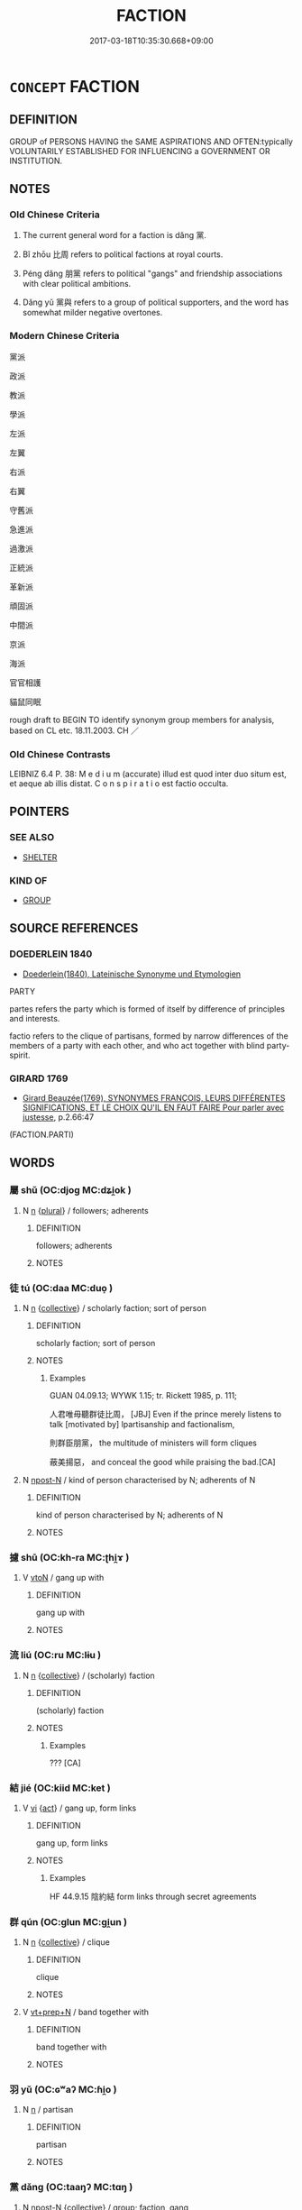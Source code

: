 # -*- mode: mandoku-tls-view -*-
#+TITLE: FACTION
#+DATE: 2017-03-18T10:35:30.668+09:00        
#+STARTUP: content
* =CONCEPT= FACTION
:PROPERTIES:
:CUSTOM_ID: uuid-cb9e32ed-9291-4d69-b76d-e10217aae46b
:SYNONYM+:  PARTY
:SYNONYM+:  CLIQUE
:SYNONYM+:  COTERIE
:SYNONYM+:  CAUCUS
:SYNONYM+:  CABAL
:SYNONYM+:  BLOC
:SYNONYM+:  CAMP
:SYNONYM+:  GROUP
:SYNONYM+:  GROUPING
:SYNONYM+:  SECTOR
:SYNONYM+:  SECTION
:SYNONYM+:  WING
:SYNONYM+:  ARM
:SYNONYM+:  BRANCH
:SYNONYM+:  SET
:SYNONYM+:  GINGER GROUP
:SYNONYM+:  PRESSURE GROUP
:SYNONYM+:  GANG
:TR_ZH: 派
:TR_OCH: 黨
:END:
** DEFINITION

GROUP of PERSONS HAVING the SAME ASPIRATIONS AND OFTEN:typically VOLUNTARILY ESTABLISHED FOR INFLUENCING a GOVERNMENT OR INSTITUTION.

** NOTES

*** Old Chinese Criteria
1. The current general word for a faction is dǎng 黨.

2. Bǐ zhōu 比周 refers to political factions at royal courts.

3. Péng dǎng 朋黨 refers to political "gangs" and friendship associations with clear political ambitions.

4. Dǎng yǔ 黨與 refers to a group of political supporters, and the word has somewhat milder negative overtones.

*** Modern Chinese Criteria
黨派

政派

教派

學派

左派

左翼

右派

右翼

守舊派

急進派

過激派

正統派

革新派

頑固派

中間派

京派

海派

官官相護

貓鼠同眠

rough draft to BEGIN TO identify synonym group members for analysis, based on CL etc. 18.11.2003. CH ／

*** Old Chinese Contrasts
LEIBNIZ 6.4 P. 38: M e d i u m (accurate) illud est quod inter duo situm est, et aeque ab illis distat. C o n s p i r a t i o est factio occulta.

** POINTERS
*** SEE ALSO
 - [[tls:concept:SHELTER][SHELTER]]

*** KIND OF
 - [[tls:concept:GROUP][GROUP]]

** SOURCE REFERENCES
*** DOEDERLEIN 1840
 - [[cite:DOEDERLEIN-1840][Doederlein(1840), Lateinische Synonyme und Etymologien]]

PARTY

partes refers the party which is formed of itself by difference of principles and interests.

factio refers to the clique of partisans, formed by narrow differences of the members of a party with each other, and who act together with blind party-spirit.

*** GIRARD 1769
 - [[cite:GIRARD-1769][Girard Beauzée(1769), SYNONYMES FRANÇOIS, LEURS DIFFÉRENTES SIGNIFICATIONS, ET LE CHOIX QU'IL EN FAUT FAIRE Pour parler avec justesse]], p.2.66:47
 (FACTION.PARTI)
** WORDS
   :PROPERTIES:
   :VISIBILITY: children
   :END:
*** 屬 shǔ (OC:djoɡ MC:dʑi̯ok )
:PROPERTIES:
:CUSTOM_ID: uuid-658254d0-5b39-44aa-bec3-b990199707f9
:Char+: 屬(44,18/21) 
:GY_IDS+: uuid-18bfc26a-efe6-4559-a230-5f082def72c5
:PY+: shǔ     
:OC+: djoɡ     
:MC+: dʑi̯ok     
:END: 
**** N [[tls:syn-func::#uuid-8717712d-14a4-4ae2-be7a-6e18e61d929b][n]] {[[tls:sem-feat::#uuid-5fae11b4-4f4e-441e-8dc7-4ddd74b68c2e][plural]]} / followers; adherents
:PROPERTIES:
:CUSTOM_ID: uuid-1daa78e2-3882-4448-a2ec-0cf185fad83b
:END:
****** DEFINITION

followers; adherents

****** NOTES

*** 徒 tú (OC:daa MC:duo̝ )
:PROPERTIES:
:CUSTOM_ID: uuid-32819eb6-4f03-4dbb-a154-0b0cc7733701
:Char+: 徒(60,7/10) 
:GY_IDS+: uuid-722c8aca-9859-4f59-994f-de930870deb7
:PY+: tú     
:OC+: daa     
:MC+: duo̝     
:END: 
**** N [[tls:syn-func::#uuid-8717712d-14a4-4ae2-be7a-6e18e61d929b][n]] {[[tls:sem-feat::#uuid-81474f89-46c7-4ce9-8c91-93eff5e3cf62][collective]]} / scholarly faction; sort of person
:PROPERTIES:
:CUSTOM_ID: uuid-4f8480c2-4715-4c2c-a5ef-5c4d51322c15
:WARRING-STATES-CURRENCY: 2
:END:
****** DEFINITION

scholarly faction; sort of person

****** NOTES

******* Examples
GUAN 04.09.13; WYWK 1.15; tr. Rickett 1985, p. 111;

 人君唯毋聽群徒比周， [JBJ] Even if the prince merely listens to talk [motivated by] lpartisanship and factionalism,

 則群臣朋黨， the multitude of ministers will form cliques

 蔽美揚惡， and conceal the good while praising the bad.[CA]

**** N [[tls:syn-func::#uuid-9fda0181-1777-4402-a30f-1a136ab5fde1][npost-N]] / kind of person characterised by N; adherents of N
:PROPERTIES:
:CUSTOM_ID: uuid-270dd7ea-be1c-4d5c-9056-1499b4545434
:END:
****** DEFINITION

kind of person characterised by N; adherents of N

****** NOTES

*** 攄 shū (OC:kh-ra MC:ʈhi̯ɤ )
:PROPERTIES:
:CUSTOM_ID: uuid-51061210-5ddd-4b9b-b521-68824327ad03
:Char+: 攄(64,15/18) 
:GY_IDS+: uuid-73794e30-e08f-43e5-896e-57ff7f2ae93c
:PY+: shū     
:OC+: kh-ra     
:MC+: ʈhi̯ɤ     
:END: 
**** V [[tls:syn-func::#uuid-fbfb2371-2537-4a99-a876-41b15ec2463c][vtoN]] / gang up with
:PROPERTIES:
:CUSTOM_ID: uuid-784c6e7a-a1a0-47ec-94e1-909a4d38f8ff
:WARRING-STATES-CURRENCY: 2
:END:
****** DEFINITION

gang up with

****** NOTES

*** 流 liú (OC:ru MC:lɨu )
:PROPERTIES:
:CUSTOM_ID: uuid-da04494b-9b73-42fa-b0f5-cbd147007875
:Char+: 流(85,6/9) 
:GY_IDS+: uuid-3c363cb4-470e-44e6-ba1e-ba81513f6913
:PY+: liú     
:OC+: ru     
:MC+: lɨu     
:END: 
**** N [[tls:syn-func::#uuid-8717712d-14a4-4ae2-be7a-6e18e61d929b][n]] {[[tls:sem-feat::#uuid-81474f89-46c7-4ce9-8c91-93eff5e3cf62][collective]]} / (scholarly) faction
:PROPERTIES:
:CUSTOM_ID: uuid-202cb434-22be-4599-83d4-54033e6ae1c7
:WARRING-STATES-CURRENCY: 3
:END:
****** DEFINITION

(scholarly) faction

****** NOTES

******* Examples
??? [CA]

*** 結 jié (OC:kiid MC:ket )
:PROPERTIES:
:CUSTOM_ID: uuid-826b7cf7-60f0-4afb-ac49-e792ff1789b6
:Char+: 結(120,6/12) 
:GY_IDS+: uuid-6dbc44e0-4f81-4bcb-9240-5ebb8c40d3a6
:PY+: jié     
:OC+: kiid     
:MC+: ket     
:END: 
**** V [[tls:syn-func::#uuid-c20780b3-41f9-491b-bb61-a269c1c4b48f][vi]] {[[tls:sem-feat::#uuid-f55cff2f-f0e3-4f08-a89c-5d08fcf3fe89][act]]} / gang up, form links
:PROPERTIES:
:CUSTOM_ID: uuid-893f8647-2e96-48e6-a5aa-a1f7cd6d9fa8
:WARRING-STATES-CURRENCY: 2
:END:
****** DEFINITION

gang up, form links

****** NOTES

******* Examples
HF 44.9.15 陰約結 form links through secret agreements

*** 群 qún (OC:ɡlun MC:gi̯un )
:PROPERTIES:
:CUSTOM_ID: uuid-cec686ed-3aa6-47af-a9cd-5e9fde814e26
:Char+: 群(123,7/13) 
:GY_IDS+: uuid-14933090-8c1b-4896-b1d7-361dfca75ff7
:PY+: qún     
:OC+: ɡlun     
:MC+: gi̯un     
:END: 
**** N [[tls:syn-func::#uuid-8717712d-14a4-4ae2-be7a-6e18e61d929b][n]] {[[tls:sem-feat::#uuid-81474f89-46c7-4ce9-8c91-93eff5e3cf62][collective]]} / clique
:PROPERTIES:
:CUSTOM_ID: uuid-eaf751d5-95fc-4daa-9e1f-0419cf88f174
:WARRING-STATES-CURRENCY: 5
:END:
****** DEFINITION

clique

****** NOTES

**** V [[tls:syn-func::#uuid-739c24ae-d585-4fff-9ac2-2547b1050f16][vt+prep+N]] / band together with
:PROPERTIES:
:CUSTOM_ID: uuid-cb26259f-5049-4a15-8fb8-d1f61eba60a1
:END:
****** DEFINITION

band together with

****** NOTES

*** 羽 yǔ (OC:ɢʷaʔ MC:ɦi̯o )
:PROPERTIES:
:CUSTOM_ID: uuid-bfbc0f69-6881-4628-a841-ffdc164d98ac
:Char+: 羽(124,0/6) 
:GY_IDS+: uuid-21e496c6-7a42-49e7-97ed-347cbc71aecd
:PY+: yǔ     
:OC+: ɢʷaʔ     
:MC+: ɦi̯o     
:END: 
**** N [[tls:syn-func::#uuid-8717712d-14a4-4ae2-be7a-6e18e61d929b][n]] / partisan
:PROPERTIES:
:CUSTOM_ID: uuid-818cca2b-5999-42fc-8287-1599e128fa0b
:WARRING-STATES-CURRENCY: 2
:END:
****** DEFINITION

partisan

****** NOTES

*** 黨 dǎng (OC:taaŋʔ MC:tɑŋ )
:PROPERTIES:
:CUSTOM_ID: uuid-1ba51878-9058-432e-ad95-e364fc480fc7
:Char+: 黨(203,8/20) 
:GY_IDS+: uuid-cb16bd43-e8d9-4264-8f5b-262c02ba0ba3
:PY+: dǎng     
:OC+: taaŋʔ     
:MC+: tɑŋ     
:END: 
**** N [[tls:syn-func::#uuid-9fda0181-1777-4402-a30f-1a136ab5fde1][npost-N]] {[[tls:sem-feat::#uuid-81474f89-46c7-4ce9-8c91-93eff5e3cf62][collective]]} / group; faction, gang
:PROPERTIES:
:CUSTOM_ID: uuid-d3b99a59-96ac-4db8-b3e7-148065a502bf
:WARRING-STATES-CURRENCY: 4
:END:
****** DEFINITION

group; faction, gang

****** NOTES

******* Examples
HF 31.11:01; jishi 578; jiaozhu 340; shiping 1001 

 外市樹黨， They enter illicit deals with outsiders, and they establish cliques.[CA]

**** N [[tls:syn-func::#uuid-76be1df4-3d73-4e5f-bbc2-729542645bc8][nab]] {[[tls:sem-feat::#uuid-f55cff2f-f0e3-4f08-a89c-5d08fcf3fe89][act]]} / factionalism
:PROPERTIES:
:CUSTOM_ID: uuid-d4aaa1b7-e92d-4e59-b1c8-a27f4a469438
:WARRING-STATES-CURRENCY: 3
:END:
****** DEFINITION

factionalism

****** NOTES

**** V [[tls:syn-func::#uuid-c20780b3-41f9-491b-bb61-a269c1c4b48f][vi]] / be conspiratorial, be prone to form gangs
:PROPERTIES:
:CUSTOM_ID: uuid-f259be7f-4653-4f7e-948a-e71b6902c818
:VALUATION: -
:WARRING-STATES-CURRENCY: 4
:END:
****** DEFINITION

be conspiratorial, be prone to form gangs

****** NOTES

**** V [[tls:syn-func::#uuid-c20780b3-41f9-491b-bb61-a269c1c4b48f][vi]] {[[tls:sem-feat::#uuid-f55cff2f-f0e3-4f08-a89c-5d08fcf3fe89][act]]} / form gang, conspire at lower social levels
:PROPERTIES:
:CUSTOM_ID: uuid-ca8032b7-6be6-4ec2-a123-c05dcdf22b2f
:VALUATION: -
:WARRING-STATES-CURRENCY: 4
:END:
****** DEFINITION

form gang, conspire at lower social levels

****** NOTES

**** V [[tls:syn-func::#uuid-739c24ae-d585-4fff-9ac2-2547b1050f16][vt+prep+N]] / be partial to
:PROPERTIES:
:CUSTOM_ID: uuid-30543560-5c1b-4458-aedf-91553d7ea3a5
:END:
****** DEFINITION

be partial to

****** NOTES

**** V [[tls:syn-func::#uuid-fbfb2371-2537-4a99-a876-41b15ec2463c][vtoN]] / be partial to, favour unfairly
:PROPERTIES:
:CUSTOM_ID: uuid-9342637d-20b1-4289-a26b-007f98fa62ce
:VALUATION: -
:WARRING-STATES-CURRENCY: 4
:END:
****** DEFINITION

be partial to, favour unfairly

****** NOTES

*** 族黨 zúdǎng (OC:sɡooɡ taaŋʔ MC:dzuk tɑŋ )
:PROPERTIES:
:CUSTOM_ID: uuid-1a52b206-4d62-45df-b81e-bdfbe7ad3f50
:Char+: 族(70,7/11) 黨(203,8/20) 
:GY_IDS+: uuid-8a85c37d-738d-4ad4-b73d-e3eaeff22408 uuid-cb16bd43-e8d9-4264-8f5b-262c02ba0ba3
:PY+: zú dǎng    
:OC+: sɡooɡ taaŋʔ    
:MC+: dzuk tɑŋ    
:END: 
**** N [[tls:syn-func::#uuid-ebc1516d-e718-4b5b-ba40-aa8f43bd0e86][NPm]] / faction including the clan members
:PROPERTIES:
:CUSTOM_ID: uuid-fb31fa97-3054-47cf-8f9d-9625bd5f1d4b
:END:
****** DEFINITION

faction including the clan members

****** NOTES

*** 朋黨 péngdǎng (OC:bɯɯŋ taaŋʔ MC:bəŋ tɑŋ )
:PROPERTIES:
:CUSTOM_ID: uuid-0183f92e-15d3-4d39-adef-8e5b0bbe274f
:Char+: 朋(74,4/8) 黨(203,8/20) 
:GY_IDS+: uuid-f29cb7f1-4090-4b67-b2f9-9482f5a9ea0f uuid-cb16bd43-e8d9-4264-8f5b-262c02ba0ba3
:PY+: péng dǎng    
:OC+: bɯɯŋ taaŋʔ    
:MC+: bəŋ tɑŋ    
:END: 
**** N [[tls:syn-func::#uuid-0ae78c50-f7f7-4ab0-bb28-9375998ac032][NP{N1=N2}]] {[[tls:sem-feat::#uuid-81474f89-46c7-4ce9-8c91-93eff5e3cf62][collective]]} / friendship group, association of friends; friends
:PROPERTIES:
:CUSTOM_ID: uuid-4c055a94-4aed-433d-8a8f-d137886730bf
:WARRING-STATES-CURRENCY: 4
:END:
****** DEFINITION

friendship group, association of friends; friends

****** NOTES

******* Examples
See above HF 19.2.9

HF 11.03:01; jiaoshi 283; jishi 207; jiaozhu 105; shiping 420

 官爵貴重， When offices and high ranks go along with nobility and power

 朋黨又眾， factions will in addition be numerous

 而一國為之訟（頌）。 and the whole state will sing their praise.[CA]

YTL 02.09.19; Wang 1992: 87; Wang 1995: 122; Lu: 129; tr. Gale 1931: 58;

 朋黨相舉， partizan cliques recommed one another.[CA]

**** N [[tls:syn-func::#uuid-db0698e7-db2f-4ee3-9a20-0c2b2e0cebf0][NPab]] {[[tls:sem-feat::#uuid-f55cff2f-f0e3-4f08-a89c-5d08fcf3fe89][act]]} / ganging up, factionalism
:PROPERTIES:
:CUSTOM_ID: uuid-a512380f-d43d-456c-adec-d84e76a29206
:END:
****** DEFINITION

ganging up, factionalism

****** NOTES

**** N [[tls:syn-func::#uuid-14b56546-32fd-4321-8d73-3e4b18316c15][NPadN]] / factional, friendship-based, partisan
:PROPERTIES:
:CUSTOM_ID: uuid-c3349ea7-bc7b-4c6d-992e-23d7af1ef562
:WARRING-STATES-CURRENCY: 3
:END:
****** DEFINITION

factional, friendship-based, partisan

****** NOTES

**** V [[tls:syn-func::#uuid-091af450-64e0-4b82-98a2-84d0444b6d19][VPi]] {[[tls:sem-feat::#uuid-f55cff2f-f0e3-4f08-a89c-5d08fcf3fe89][act]]} / form friendship groups
:PROPERTIES:
:CUSTOM_ID: uuid-859641d7-c1fa-4a6c-a3e6-86958eb71745
:WARRING-STATES-CURRENCY: 4
:END:
****** DEFINITION

form friendship groups

****** NOTES

******* Examples
See above HF 19.2.9

*** 枝派 zhīpài (OC:kje phreeɡs MC:tɕiɛ phɣɛ )
:PROPERTIES:
:CUSTOM_ID: uuid-6eda7fee-74d2-462f-a31c-158091b40293
:Char+: 枝(75,4/8) 派(85,6/9) 
:GY_IDS+: uuid-d5401223-13e2-425f-991d-38fad9bfa1f8 uuid-1473d142-9858-46ba-89d3-35860a5f628c
:PY+: zhī pài    
:OC+: kje phreeɡs    
:MC+: tɕiɛ phɣɛ    
:END: 
**** N [[tls:syn-func::#uuid-a8e89bab-49e1-4426-b230-0ec7887fd8b4][NP]] / faction, branch
:PROPERTIES:
:CUSTOM_ID: uuid-19a1869e-cd56-4a78-b9e3-10a2e079fe3f
:END:
****** DEFINITION

faction, branch

****** NOTES

*** 比周 bìzhōu (OC:bis tjɯw MC:bi tɕɨu )
:PROPERTIES:
:CUSTOM_ID: uuid-d811198f-12f7-4cf1-bc9b-a53bcd511077
:Char+: 比(81,0/4) 周(30,5/8) 
:GY_IDS+: uuid-6de9dcba-c931-4d75-8e22-36837fb311da uuid-6f54daf0-aa06-4469-8d5c-52be1bac8d50
:PY+: bì zhōu    
:OC+: bis tjɯw    
:MC+: bi tɕɨu    
:END: 
**** N [[tls:syn-func::#uuid-9629f093-fa64-4769-9b05-9f49f12c7790][NPab{N1=N2}]] {[[tls:sem-feat::#uuid-f55cff2f-f0e3-4f08-a89c-5d08fcf3fe89][act]]} / factionalism
:PROPERTIES:
:CUSTOM_ID: uuid-a2ecae09-d3ee-4140-b0cb-0302277f4e80
:WARRING-STATES-CURRENCY: 4
:END:
****** DEFINITION

factionalism

****** NOTES

******* Examples
HF passim

**** V [[tls:syn-func::#uuid-091af450-64e0-4b82-98a2-84d0444b6d19][VPi]] {[[tls:sem-feat::#uuid-f55cff2f-f0e3-4f08-a89c-5d08fcf3fe89][act]]} / form factions 相與比周
:PROPERTIES:
:CUSTOM_ID: uuid-c00be2f3-d7f6-4af6-b082-47c88eb102ec
:WARRING-STATES-CURRENCY: 4
:END:
****** DEFINITION

form factions 相與比周

****** NOTES

******* Examples
HF passim

HF 34.23:05 [31]; jiaoshi 576; jishi 737; shiping 1275; jiaozhu 457

 入則比周而蔽惡於君。 within the court they will form factions and they will hide wickedness from the ruler.[CA]

**** V [[tls:syn-func::#uuid-98f2ce75-ae37-4667-90ff-f418c4aeaa33][VPtoN]] / form factions with 相比周
:PROPERTIES:
:CUSTOM_ID: uuid-61ebaf92-a742-406c-818e-0f2aa452adb7
:WARRING-STATES-CURRENCY: 4
:END:
****** DEFINITION

form factions with 相比周

****** NOTES

******* Examples
HF passim

*** 黨人 dǎngrén (OC:taaŋʔ njin MC:tɑŋ ȵin )
:PROPERTIES:
:CUSTOM_ID: uuid-ff3961f3-e674-4b26-94d9-149079954694
:Char+: 黨(203,8/20) 人(9,0/2) 
:GY_IDS+: uuid-cb16bd43-e8d9-4264-8f5b-262c02ba0ba3 uuid-21fa0930-1ebd-4609-9c0d-ef7ef7a2723f
:PY+: dǎng rén    
:OC+: taaŋʔ njin    
:MC+: tɑŋ ȵin    
:END: 
**** N [[tls:syn-func::#uuid-a8e89bab-49e1-4426-b230-0ec7887fd8b4][NP]] {[[tls:sem-feat::#uuid-792d0c88-0cc3-4051-85bc-a81539f27ae9][definite]]} / the members of a clique or faction, conspirators, schemers
:PROPERTIES:
:CUSTOM_ID: uuid-c98d95b1-5d6f-46f5-8443-755dbbdd2d9a
:END:
****** DEFINITION

the members of a clique or faction, conspirators, schemers

****** NOTES

*** 黨與 dǎngyǔ (OC:taaŋʔ k-laʔ MC:tɑŋ ji̯ɤ )
:PROPERTIES:
:CUSTOM_ID: uuid-9dfb415f-713e-42d4-be65-488cf6fb37e1
:Char+: 黨(203,8/20) 與(134,8/14) 
:GY_IDS+: uuid-cb16bd43-e8d9-4264-8f5b-262c02ba0ba3 uuid-4b46759c-5cce-4243-9586-2da74db4dcca
:PY+: dǎng yǔ    
:OC+: taaŋʔ k-laʔ    
:MC+: tɑŋ ji̯ɤ    
:END: 
**** N [[tls:syn-func::#uuid-0ae78c50-f7f7-4ab0-bb28-9375998ac032][NP{N1=N2}]] {[[tls:sem-feat::#uuid-81474f89-46c7-4ce9-8c91-93eff5e3cf62][collective]]} / faction
:PROPERTIES:
:CUSTOM_ID: uuid-2cf95d68-00b5-4083-8a43-236f3fa4e281
:WARRING-STATES-CURRENCY: 3
:END:
****** DEFINITION

faction

****** NOTES

******* Examples
GUAN 13.06.05; WYWK 1.61; tr. Rickett 1985, p. 231f;

 請謁得於上， If requests for audience are honored on high,

 則黨與成於下。 factions will be formed below.[CA]

**** N [[tls:syn-func::#uuid-db0698e7-db2f-4ee3-9a20-0c2b2e0cebf0][NPab]] {[[tls:sem-feat::#uuid-f55cff2f-f0e3-4f08-a89c-5d08fcf3fe89][act]]} / the building up of factions
:PROPERTIES:
:CUSTOM_ID: uuid-15e428f0-9919-4229-99c8-a32d86c1ec6a
:END:
****** DEFINITION

the building up of factions

****** NOTES

** BIBLIOGRAPHY
bibliography:../core/tlsbib.bib
